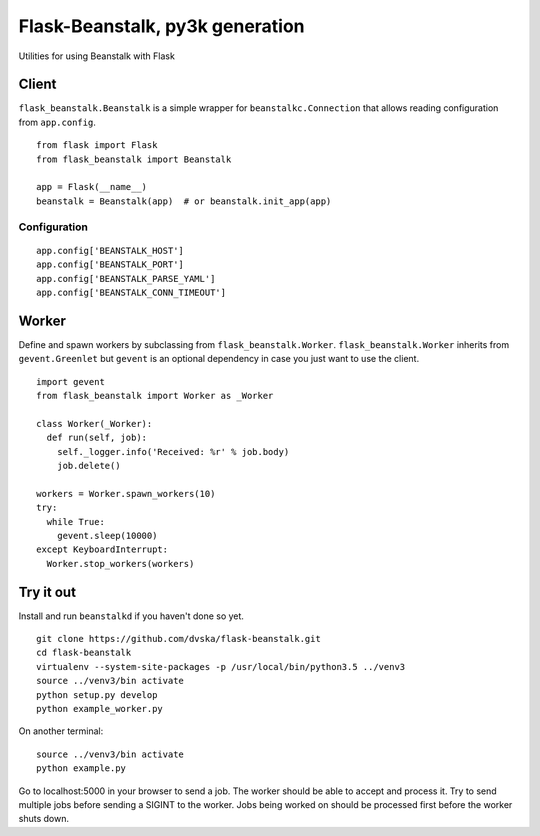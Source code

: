 ================================
Flask-Beanstalk, py3k generation
================================

.. image:: http://img.shields.io/pypi/v/Flask-Beanstalk.png

Utilities for using Beanstalk with Flask

------
Client
------

``flask_beanstalk.Beanstalk`` is a simple wrapper for ``beanstalkc.Connection``
that allows reading configuration from ``app.config``.

::

  from flask import Flask
  from flask_beanstalk import Beanstalk

  app = Flask(__name__)
  beanstalk = Beanstalk(app)  # or beanstalk.init_app(app)

Configuration
=============

::

  app.config['BEANSTALK_HOST']
  app.config['BEANSTALK_PORT']
  app.config['BEANSTALK_PARSE_YAML']
  app.config['BEANSTALK_CONN_TIMEOUT']

------
Worker
------

Define and spawn workers by subclassing from ``flask_beanstalk.Worker``.
``flask_beanstalk.Worker`` inherits from ``gevent.Greenlet`` but ``gevent``
is an optional dependency in case you just want to use the client.

::

  import gevent
  from flask_beanstalk import Worker as _Worker

  class Worker(_Worker):
    def run(self, job):
      self._logger.info('Received: %r' % job.body)
      job.delete()

  workers = Worker.spawn_workers(10)
  try:
    while True:
      gevent.sleep(10000)
  except KeyboardInterrupt:
    Worker.stop_workers(workers)

----------
Try it out
----------

Install and run ``beanstalkd`` if you haven't done so yet.

::

  git clone https://github.com/dvska/flask-beanstalk.git
  cd flask-beanstalk
  virtualenv --system-site-packages -p /usr/local/bin/python3.5 ../venv3
  source ../venv3/bin activate
  python setup.py develop
  python example_worker.py

On another terminal::

  source ../venv3/bin activate
  python example.py

Go to localhost:5000 in your browser to send a job.
The worker should be able to accept and process it.
Try to send multiple jobs before sending a SIGINT
to the worker. Jobs being worked on should be
processed first before the worker shuts down.
